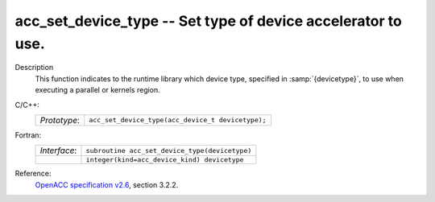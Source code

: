 ..
  Copyright 1988-2022 Free Software Foundation, Inc.
  This is part of the GCC manual.
  For copying conditions, see the GPL license file

.. _acc_set_device_type:

acc_set_device_type -- Set type of device accelerator to use.
*************************************************************

Description
  This function indicates to the runtime library which device type, specified
  in :samp:`{devicetype}`, to use when executing a parallel or kernels region.

C/C++:
  .. list-table::

     * - *Prototype*:
       - ``acc_set_device_type(acc_device_t devicetype);``

Fortran:
  .. list-table::

     * - *Interface*:
       - ``subroutine acc_set_device_type(devicetype)``
     * -
       - ``integer(kind=acc_device_kind) devicetype``

Reference:
  `OpenACC specification v2.6 <https://www.openacc.org>`_, section
  3.2.2.